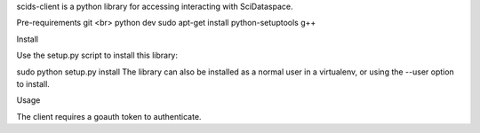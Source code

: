 scids-client is a python library for accessing interacting with SciDataspace. 

Pre-requirements
git <br> 
python dev
sudo apt-get install python-setuptools
g++

Install

Use the setup.py script to install this library:

sudo python setup.py install
The library can also be installed as a normal user in a virtualenv, or using the --user option to install.

Usage

The client requires a goauth token to authenticate.